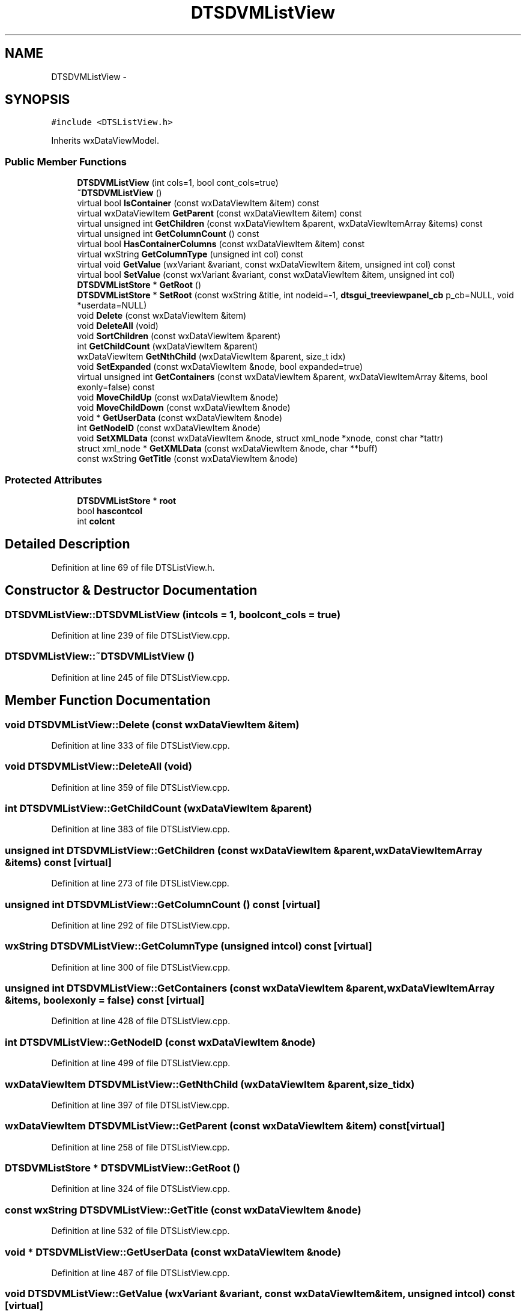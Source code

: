 .TH "DTSDVMListView" 3 "Wed Oct 9 2013" "Version 0.00" "DTS Application wxWidgets GUI Library" \" -*- nroff -*-
.ad l
.nh
.SH NAME
DTSDVMListView \- 
.SH SYNOPSIS
.br
.PP
.PP
\fC#include <DTSListView\&.h>\fP
.PP
Inherits wxDataViewModel\&.
.SS "Public Member Functions"

.in +1c
.ti -1c
.RI "\fBDTSDVMListView\fP (int cols=1, bool cont_cols=true)"
.br
.ti -1c
.RI "\fB~DTSDVMListView\fP ()"
.br
.ti -1c
.RI "virtual bool \fBIsContainer\fP (const wxDataViewItem &item) const "
.br
.ti -1c
.RI "virtual wxDataViewItem \fBGetParent\fP (const wxDataViewItem &item) const "
.br
.ti -1c
.RI "virtual unsigned int \fBGetChildren\fP (const wxDataViewItem &parent, wxDataViewItemArray &items) const "
.br
.ti -1c
.RI "virtual unsigned int \fBGetColumnCount\fP () const "
.br
.ti -1c
.RI "virtual bool \fBHasContainerColumns\fP (const wxDataViewItem &item) const "
.br
.ti -1c
.RI "virtual wxString \fBGetColumnType\fP (unsigned int col) const "
.br
.ti -1c
.RI "virtual void \fBGetValue\fP (wxVariant &variant, const wxDataViewItem &item, unsigned int col) const "
.br
.ti -1c
.RI "virtual bool \fBSetValue\fP (const wxVariant &variant, const wxDataViewItem &item, unsigned int col)"
.br
.ti -1c
.RI "\fBDTSDVMListStore\fP * \fBGetRoot\fP ()"
.br
.ti -1c
.RI "\fBDTSDVMListStore\fP * \fBSetRoot\fP (const wxString &title, int nodeid=-1, \fBdtsgui_treeviewpanel_cb\fP p_cb=NULL, void *userdata=NULL)"
.br
.ti -1c
.RI "void \fBDelete\fP (const wxDataViewItem &item)"
.br
.ti -1c
.RI "void \fBDeleteAll\fP (void)"
.br
.ti -1c
.RI "void \fBSortChildren\fP (const wxDataViewItem &parent)"
.br
.ti -1c
.RI "int \fBGetChildCount\fP (wxDataViewItem &parent)"
.br
.ti -1c
.RI "wxDataViewItem \fBGetNthChild\fP (wxDataViewItem &parent, size_t idx)"
.br
.ti -1c
.RI "void \fBSetExpanded\fP (const wxDataViewItem &node, bool expanded=true)"
.br
.ti -1c
.RI "virtual unsigned int \fBGetContainers\fP (const wxDataViewItem &parent, wxDataViewItemArray &items, bool exonly=false) const "
.br
.ti -1c
.RI "void \fBMoveChildUp\fP (const wxDataViewItem &node)"
.br
.ti -1c
.RI "void \fBMoveChildDown\fP (const wxDataViewItem &node)"
.br
.ti -1c
.RI "void * \fBGetUserData\fP (const wxDataViewItem &node)"
.br
.ti -1c
.RI "int \fBGetNodeID\fP (const wxDataViewItem &node)"
.br
.ti -1c
.RI "void \fBSetXMLData\fP (const wxDataViewItem &node, struct xml_node *xnode, const char *tattr)"
.br
.ti -1c
.RI "struct xml_node * \fBGetXMLData\fP (const wxDataViewItem &node, char **buff)"
.br
.ti -1c
.RI "const wxString \fBGetTitle\fP (const wxDataViewItem &node)"
.br
.in -1c
.SS "Protected Attributes"

.in +1c
.ti -1c
.RI "\fBDTSDVMListStore\fP * \fBroot\fP"
.br
.ti -1c
.RI "bool \fBhascontcol\fP"
.br
.ti -1c
.RI "int \fBcolcnt\fP"
.br
.in -1c
.SH "Detailed Description"
.PP 
Definition at line 69 of file DTSListView\&.h\&.
.SH "Constructor & Destructor Documentation"
.PP 
.SS "DTSDVMListView::DTSDVMListView (intcols = \fC1\fP, boolcont_cols = \fCtrue\fP)"

.PP
Definition at line 239 of file DTSListView\&.cpp\&.
.SS "DTSDVMListView::~DTSDVMListView ()"

.PP
Definition at line 245 of file DTSListView\&.cpp\&.
.SH "Member Function Documentation"
.PP 
.SS "void DTSDVMListView::Delete (const wxDataViewItem &item)"

.PP
Definition at line 333 of file DTSListView\&.cpp\&.
.SS "void DTSDVMListView::DeleteAll (void)"

.PP
Definition at line 359 of file DTSListView\&.cpp\&.
.SS "int DTSDVMListView::GetChildCount (wxDataViewItem &parent)"

.PP
Definition at line 383 of file DTSListView\&.cpp\&.
.SS "unsigned int DTSDVMListView::GetChildren (const wxDataViewItem &parent, wxDataViewItemArray &items) const\fC [virtual]\fP"

.PP
Definition at line 273 of file DTSListView\&.cpp\&.
.SS "unsigned int DTSDVMListView::GetColumnCount () const\fC [virtual]\fP"

.PP
Definition at line 292 of file DTSListView\&.cpp\&.
.SS "wxString DTSDVMListView::GetColumnType (unsigned intcol) const\fC [virtual]\fP"

.PP
Definition at line 300 of file DTSListView\&.cpp\&.
.SS "unsigned int DTSDVMListView::GetContainers (const wxDataViewItem &parent, wxDataViewItemArray &items, boolexonly = \fCfalse\fP) const\fC [virtual]\fP"

.PP
Definition at line 428 of file DTSListView\&.cpp\&.
.SS "int DTSDVMListView::GetNodeID (const wxDataViewItem &node)"

.PP
Definition at line 499 of file DTSListView\&.cpp\&.
.SS "wxDataViewItem DTSDVMListView::GetNthChild (wxDataViewItem &parent, size_tidx)"

.PP
Definition at line 397 of file DTSListView\&.cpp\&.
.SS "wxDataViewItem DTSDVMListView::GetParent (const wxDataViewItem &item) const\fC [virtual]\fP"

.PP
Definition at line 258 of file DTSListView\&.cpp\&.
.SS "\fBDTSDVMListStore\fP * DTSDVMListView::GetRoot ()"

.PP
Definition at line 324 of file DTSListView\&.cpp\&.
.SS "const wxString DTSDVMListView::GetTitle (const wxDataViewItem &node)"

.PP
Definition at line 532 of file DTSListView\&.cpp\&.
.SS "void * DTSDVMListView::GetUserData (const wxDataViewItem &node)"

.PP
Definition at line 487 of file DTSListView\&.cpp\&.
.SS "void DTSDVMListView::GetValue (wxVariant &variant, const wxDataViewItem &item, unsigned intcol) const\fC [virtual]\fP"

.PP
Definition at line 304 of file DTSListView\&.cpp\&.
.SS "struct xml_node * DTSDVMListView::GetXMLData (const wxDataViewItem &node, char **buff)\fC [read]\fP"

.PP
Definition at line 521 of file DTSListView\&.cpp\&.
.SS "bool DTSDVMListView::HasContainerColumns (const wxDataViewItem &item) const\fC [virtual]\fP"

.PP
Definition at line 296 of file DTSListView\&.cpp\&.
.SS "bool DTSDVMListView::IsContainer (const wxDataViewItem &item) const\fC [virtual]\fP"

.PP
Definition at line 249 of file DTSListView\&.cpp\&.
.SS "void DTSDVMListView::MoveChildDown (const wxDataViewItem &node)"

.PP
Definition at line 467 of file DTSListView\&.cpp\&.
.SS "void DTSDVMListView::MoveChildUp (const wxDataViewItem &node)"

.PP
Definition at line 447 of file DTSListView\&.cpp\&.
.SS "void DTSDVMListView::SetExpanded (const wxDataViewItem &node, boolexpanded = \fCtrue\fP)"

.PP
Definition at line 414 of file DTSListView\&.cpp\&.
.SS "\fBDTSDVMListStore\fP * DTSDVMListView::SetRoot (const wxString &title, intnodeid = \fC-1\fP, \fBdtsgui_treeviewpanel_cb\fPp_cb = \fCNULL\fP, void *userdata = \fCNULL\fP)"

.PP
Definition at line 328 of file DTSListView\&.cpp\&.
.SS "bool DTSDVMListView::SetValue (const wxVariant &variant, const wxDataViewItem &item, unsigned intcol)\fC [virtual]\fP"

.PP
Definition at line 312 of file DTSListView\&.cpp\&.
.SS "void DTSDVMListView::SetXMLData (const wxDataViewItem &node, struct xml_node *xnode, const char *tattr)"

.PP
Definition at line 511 of file DTSListView\&.cpp\&.
.SS "void DTSDVMListView::SortChildren (const wxDataViewItem &parent)"

.PP
Definition at line 369 of file DTSListView\&.cpp\&.
.SH "Member Data Documentation"
.PP 
.SS "int DTSDVMListView::colcnt\fC [protected]\fP"

.PP
Definition at line 102 of file DTSListView\&.h\&.
.SS "bool DTSDVMListView::hascontcol\fC [protected]\fP"

.PP
Definition at line 101 of file DTSListView\&.h\&.
.SS "\fBDTSDVMListStore\fP* DTSDVMListView::root\fC [protected]\fP"

.PP
Definition at line 100 of file DTSListView\&.h\&.

.SH "Author"
.PP 
Generated automatically by Doxygen for DTS Application wxWidgets GUI Library from the source code\&.
